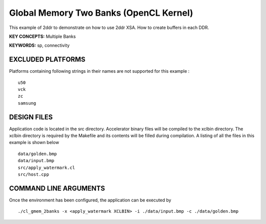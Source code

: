 Global Memory Two Banks (OpenCL Kernel)
=======================================

This example of 2ddr to demonstrate on how to use 2ddr XSA. How to create buffers in each DDR.

**KEY CONCEPTS:** Multiple Banks

**KEYWORDS:** sp, connectivity

EXCLUDED PLATFORMS
------------------

Platforms containing following strings in their names are not supported for this example :

::

   u50
   vck
   zc
   samsung

DESIGN FILES
------------

Application code is located in the src directory. Accelerator binary files will be compiled to the xclbin directory. The xclbin directory is required by the Makefile and its contents will be filled during compilation. A listing of all the files in this example is shown below

::

   data/golden.bmp
   data/input.bmp
   src/apply_watermark.cl
   src/host.cpp
   
COMMAND LINE ARGUMENTS
----------------------

Once the environment has been configured, the application can be executed by

::

   ./cl_gmem_2banks -x <apply_watermark XCLBIN> -i ./data/input.bmp -c ./data/golden.bmp

